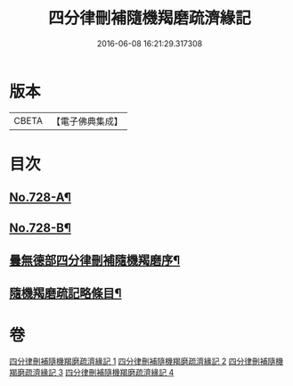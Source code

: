#+TITLE: 四分律刪補隨機羯磨疏濟緣記 
#+DATE: 2016-06-08 16:21:29.317308

* 版本
 |     CBETA|【電子佛典集成】|

* 目次
** [[file:KR6k0158_001.txt::001-0080a1][No.728-A¶]]
** [[file:KR6k0158_001.txt::001-0080c2][No.728-B¶]]
** [[file:KR6k0158_001.txt::001-0081c2][曇無德部四分律刪補隨機羯磨序¶]]
** [[file:KR6k0158_001.txt::001-0082a10][隨機羯磨疏記略條目¶]]

* 卷
[[file:KR6k0158_001.txt][四分律刪補隨機羯磨疏濟緣記 1]]
[[file:KR6k0158_002.txt][四分律刪補隨機羯磨疏濟緣記 2]]
[[file:KR6k0158_003.txt][四分律刪補隨機羯磨疏濟緣記 3]]
[[file:KR6k0158_004.txt][四分律刪補隨機羯磨疏濟緣記 4]]

